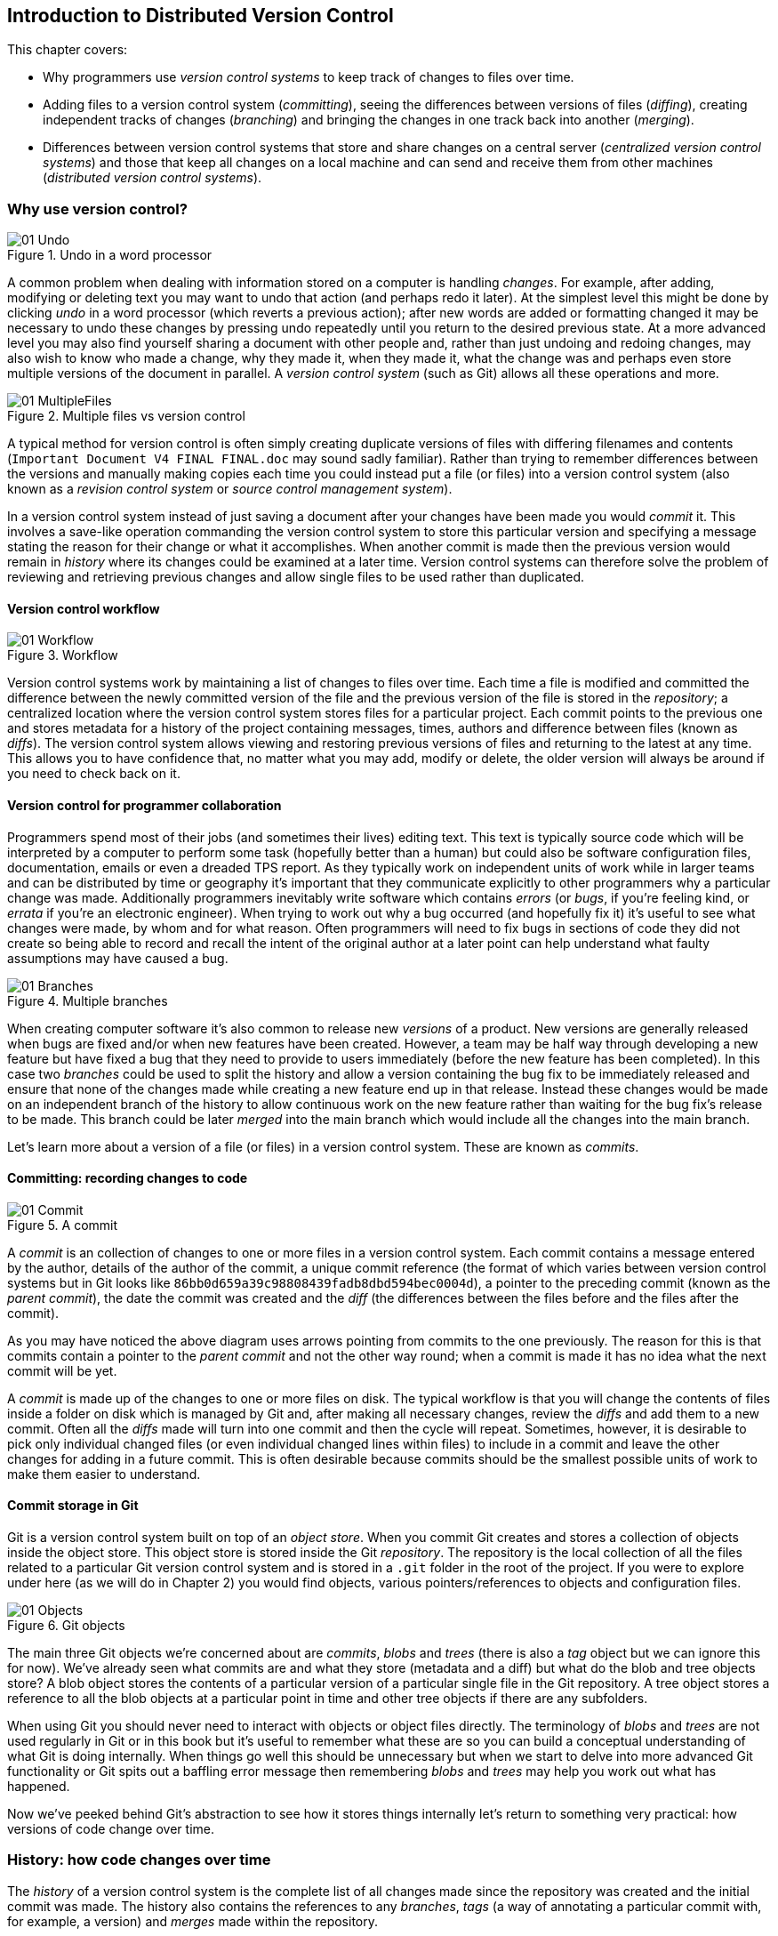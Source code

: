 == Introduction to Distributed Version Control
// Still need to write the intro to Part 1

This chapter covers:

* Why programmers use _version control systems_ to keep track of changes
to files over time.
* Adding files to a version control system (_committing_), seeing the
differences between versions of files (_diffing_), creating independent
tracks of changes (_branching_) and bringing the changes in one track
back into another (_merging_).
* Differences between version control systems that store and share
changes on a central server (_centralized version control systems_) and
those that keep all changes on a local machine and can send and receive
them from other machines (_distributed version control systems_).

// Need a paragraph or two here

=== Why use version control?
// Remove undo diagram and move logic into next diagram instead
.Undo in a word processor
image::diagrams/01-Undo.png[]

A common problem when dealing with information stored on a computer is
handling _changes_. For example, after adding, modifying or deleting
text you may want to undo that action (and perhaps redo it later). At
the simplest level this might be done by clicking _undo_ in a word
processor (which reverts a previous action); after new words are added
or formatting changed it may be necessary to undo these changes by
pressing undo repeatedly until you return to the desired previous state.
At a more advanced level you may also find yourself sharing a document
with other people and, rather than just undoing and redoing changes, may
also wish to know who made a change, why they made it, when they made
it, what the change was and perhaps even store multiple versions of the
document in parallel. A _version control system_ (such as Git) allows
all these operations and more.

.Multiple files vs version control
image::diagrams/01-MultipleFiles.png[]
// Split into two diagrams. Consult email discussion.
// Reference all figures by name

A typical method for version control is often simply creating duplicate
versions of files with differing filenames and contents
(`Important Document V4 FINAL FINAL.doc` may sound sadly familiar).
// Here's where I figure the filesystem half of the comparison figure should go
Rather than trying to remember differences between the versions and
manually making copies each time you could instead put a file (or files)
into a version control system (also known as a _revision control system_
or _source control management system_).

In a version control system instead of just saving a document after your
changes have been made you would _commit_ it. This involves a save-like
operation commanding the version control system to store this particular
version and specifying a message stating the reason for their change or
what it accomplishes. When another commit is made then the previous
version would remain in _history_ where its changes could be examined at
a later time. Version control systems can therefore solve the problem of
reviewing and retrieving previous changes and allow single files to be
used rather than duplicated.

// Here's where the VCS half of the figure should go. Followed by a short
// sentence or two comparing how the user then accesses first the current
// version of the file and then a previous version.

==== Version control workflow
.Workflow
image::diagrams/01-Workflow.png[]

Version control systems work by maintaining a list of changes to files
over time. Each time a file is modified and committed the difference
between the newly committed version of the file and the previous version
of the file is stored in the _repository_; a centralized location where
the version control system stores files for a particular project. Each
commit points to the previous one and stores metadata for a history of
the project containing messages, times, authors and difference between
files (known as _diffs_). The version control system allows viewing and
restoring previous versions of files and returning to the latest at any
time. This allows you to have confidence that, no matter what you may
add, modify or delete, the older version will always be around if you
need to check back on it.

==== Version control for programmer collaboration
Programmers spend most of their jobs (and sometimes their lives) editing
text. This text is typically source code which will be interpreted by a
computer to perform some task (hopefully better than a human) but could
also be software configuration files, documentation, emails or even a
dreaded TPS report. As they typically work on independent units of work
while in larger teams and can be distributed by time or geography it's
important that they communicate explicitly to other programmers why a
particular change was made. Additionally programmers inevitably write
software which contains _errors_ (or _bugs_, if you're feeling kind, or
_errata_ if you're an electronic engineer). When trying to work out why
a bug occurred (and hopefully fix it) it's useful to see what changes
were made, by whom and for what reason. Often programmers will need to
fix bugs in sections of code they did not create so being able to record
and recall the intent of the original author at a later point can help
understand what faulty assumptions may have caused a bug.

.Multiple branches
image::diagrams/01-Branches.png[]

When creating computer software it's also common to release new
_versions_ of a product. New versions are generally released when bugs
are fixed and/or when new features have been created. However, a team
may be half way through developing a new feature but have fixed a bug
that they need to provide to users immediately (before the new feature
has been completed). In this case two _branches_ could be used to split
the history and allow a version containing the bug fix to be immediately
released and ensure that none of the changes made while creating a new
feature end up in that release. Instead these changes would be made on
an independent branch of the history to allow continuous work on the new
feature rather than waiting for the bug fix's release to be made. This
branch could be later _merged_ into the main branch which would include
all the changes into the main branch.

Let's learn more about a version of a file (or files) in a version
control system. These are known as _commits_.

==== Committing: recording changes to code
// Annotate right commit and shrink left commit so only contains unique
// reference and headings?
.A commit
image::diagrams/01-Commit.png[]

A _commit_ is an collection of changes to one or more files in a version
control system. Each commit contains a message entered by the author,
details of the author of the commit, a unique commit reference (the
format of which varies between version control systems but in Git looks
like `86bb0d659a39c98808439fadb8dbd594bec0004d`), a pointer to the
preceding commit (known as the _parent commit_), the date the commit was
created and the _diff_ (the differences between the files before and the
files after the commit).

As you may have noticed the above diagram uses arrows pointing from
commits to the one previously. The reason for this is that commits
contain a pointer to the _parent commit_ and not the other way round;
when a commit is made it has no idea what the next commit will be yet.

A _commit_ is made up of the changes to one or more files on disk. The
typical workflow is that you will change the contents of files inside a
folder on disk which is managed by Git and, after making all necessary
changes, review the _diffs_ and add them to a new commit. Often all the
_diffs_ made will turn into one commit and then the cycle will repeat.
Sometimes, however, it is desirable to pick only individual changed
files (or even individual changed lines within files) to include in a
commit and leave the other changes for adding in a future commit. This
is often desirable because commits should be the smallest possible units
of work to make them easier to understand.

// rule of thumb about small commits being better and why (into callout)

==== Commit storage in Git
Git is a version control system built on top of an _object store_. When
you commit Git creates and stores a collection of objects inside the
object store. This object store is stored inside the Git _repository_.
The repository is the local collection of all the files related to a
particular Git version control system and is stored in a `.git` folder
in the root of the project. If you were to explore under here (as we
will do in Chapter 2) you would find objects, various
pointers/references to objects and configuration files.

// annotate diagram further based on paragraph below
.Git objects
image::diagrams/01-Objects.png[]

The main three Git objects we're concerned about are _commits_, _blobs_
and _trees_ (there is also a _tag_ object but we can ignore this for
now). We've already seen what commits are and what they store (metadata
and a diff) but what do the blob and tree objects store? A blob object
stores the contents of a particular version of a particular single file
in the Git repository. A tree object stores a reference to all the blob
objects at a particular point in time and other tree objects if there
are any subfolders.

// make a callout
When using Git you should never need to interact with objects or object
files directly. The terminology of _blobs_ and _trees_ are not used
regularly in Git or in this book but it's useful to remember what these
are so you can build a conceptual understanding of what Git is doing
internally. When things go well this should be unnecessary but when we
start to delve into more advanced Git functionality or Git spits out a
baffling error message then remembering _blobs_ and _trees_ may help you
work out what has happened.

Now we've peeked behind Git's abstraction to see how it stores things
internally let's return to something very practical: how versions of
code change over time.

=== History: how code changes over time
The _history_ of a version control system is the complete list of all
changes made since the repository was created and the initial commit was
made. The history also contains the references to any _branches_, _tags_
(a way of annotating a particular commit with, for example, a version)
and _merges_ made within the repository.

Without history version control would be a simple mechanism for file
storage. History allows us to analyze the state of a repository at any
specific date and time and recall the contents of every file, the person
who changed the files, when they changed the files and (if a good commit
message has been written) why they changed them.

When you are using version control you will find yourself regularly
checking the history; sometimes to remind yourself of your own work,
sometimes to see why other changes were made in the past and sometimes
reading new changes than have been made by others. In different
situations different pieces of data will be interesting but all pieces
of data will always be available for every commit.

As you may have got a sense of already: how useful the history is relies
very much on the quality of the data entered into it. If I was making a
commit once per year with huge numbers of changes and a commit message
like "do stuff" then it would be fairly hard to use effectively. Ideally
commits are small and well-described; follow these two rules and having
a complete history becomes a very useful tool.

==== Commits point to their parent commits
Every commit points to its _parent commit_. The parent commit in a
linear, branch-less history will be the one that immediately preceded
it. The only commit that lacks a parent commit is the _initial commit_;
the first commit in the repository. By following the parent commit, its
parent, its parent and so on you will always be able to get back from
the current commit to the initial commit.

// add graphic of commits

==== Rewriting history
Git is unusual compared to many other version control systems in that it
allows history to be rewritten. This may seen surprising or worrying;
after all did I not just tell you that the history contains the entire
list of changes to the project over time? Surely it is dangerous to
modify this? The answer to this question is: sometimes. In a history
book you may hear about the beginning and end of various historical
transitions but not every detail of what occurred in between. Similarly
sometimes you may want to highlight only broader changes to files in a
version control system over a period of time rather than sharing ever
single change that was made in reaching the final state.

// annotate with better captions
.Squashing
image::diagrams/01-Squashing.png[]

Here you see a fairly common use-case for rewriting history with Git. If
you were working on some window code all morning and wanted your
coworkers to see it later (or just include it in the project) then
there's no need for everyone to see the mistakes you made along the way;
why damage your good reputation unnecessarily? In the diagram the
commits are being _squashed_ together so instead of three commits and
the latter two fixing mistakes in the first commit we have squashed
these together to create a single commit for the window feature. We'd
only rewrite history like this if working on a separate branch that
hadn't had other work from other people relying on it yet as it has
changed some parent commits (so, without intervention, other people's
commits may point to commits that no longer exist). Don't worry too much
about rebasing or squashing work for now; just this as a situation where
you may want to rewrite history. In Chapter 7 we'll cover cases where
history rewriting is useful such as rewriting an entire repository to
change an email address or removing confidential information before
making the history public.

What we're generally interested in when reading the history (and why we
clean it up) is ensuring the changes between commits are relevant (for
example don't make changes only to revert then immediately in the next
commit five minutes later), minimal and readable. These changes are
known as _diffs_.

=== Diffs: the differences between commits
A _diff_ (also known as a _change_ or _delta_) is the difference between
two commits. In a version control system you can typically request a
diff between any two commits, branches or tags. It's often useful to be
able to request the difference between two parts of the history for
analysis. For example, if an unexpected part of the software has
recently started misbehaving you may go back into the history to verify
that it previously worked. If it did work previously then you may want
to examine the diff between the the code in the different parts of the
history to see what has changed. The various ways of displaying diffs in
version control typically allow you to narrow them down per-file, folder
and even committer.

==== Default diff format
// turn into an annotated diagram instead and use more than one file
------------------------------------
diff --git a/README.txt b/README.txt
index a1584ab..6706ce7 100644
--- a/README.txt
+++ b/README.txt
@@ -1 +1 @@
-This software is very unstable.
+This software is very stable.
------------------------------------

Diffs are typically shown by version control systems in a format that is
known as a _unified diff_. This indicates what lines have been changed
in what files and details the added or removed lines. The above example
shows a change to a `README.txt` commenting on a dramatic change in
software quality. You can see that lines that have been removed are
prefixed with a `-` and lines that have been added are prefixed with a
`+`. Even although these lines are fairly similar and share many words
the diff output shows a modified line as being removed and then added
with a new contents.

Diffs are used throughout version control systems to indicate changes to
files; for example when navigating through history or viewing what you
are about to commit. It's important to grasp the format as it will be
used throughout this book and when using Git.

==== Different diff formats
Sometimes it is desirable to display diffs in slightly differing
formats. Two common alternatives to a typical unified diff are a
_diffstat_ and _word diff_.

---------------------------------------------
README.txt | 2 +-
1 file changed, 1 insertion(+), 1 deletion(-)
---------------------------------------------

The above example is a diffstat for the same changes as the previous
unified diff. Rather than showing the breakdown of exactly what has
changed it indicates what files have changed and a brief overview of how
many lines were involved in the changes. This can be useful when getting
a quick overview of what has changed without needing all the detail of a
normal unified diff.

----------------------------------------------
diff --git a/README.txt b/README.txt
index a1584ab..6706ce7 100644
--- a/README.txt
+++ b/README.txt
@@ -1 +1 @@
This software is very [-unstable.-]{+stable.+}
----------------------------------------------

A word diff is similar to a unified diff but shows modifications
per-word rather than per-line. The above example shows that most of the
sentence remained the same except for a few changed words. This is
particularly useful when viewing changes that are not to code but plain
text; in README files we probably care more about individual word
choices than knowing that an entire line has changed and the special
characters (`[-]{+}`) are not used as often in prose than in code.

=== Branches: working on multiple versions of code in parallel
When committing to a version control system the history continues
linearly; what was the most recent commit becomes the parent commit for
the new commit. This parenting continues back to the initial commit in
the repository. As discussed previously, sometimes this linear approach
is not enough for software projects. Sometimes you may need to make new
commits which are not yet ready for public consumption. Enter
_branches_.

// split graphic into two based on email
// 1. middle bottom commit annotation "minor things committed to stable branch"
// 2. Stable branch or master branch
// 3. annotate commits in feature branch "new features, experimental
//    refactoring on branch"
.Multiple branches
image::diagrams/01-Branches.png[]

Branching allows two independent tracks through history to be created
and committed to without either modifying the other. Programmers can
happily commit to their independent branch without the fear of
disrupting the work of another branch. This means that they can, for
example, commit broken or incomplete features rather than having to wait
for others to be ready for their commits. It also means they can be
isolated from changes made by others until they are ready to integrate
them into their branch.

When a branch is created and new commits are made that branch advances
forward to include the new commits. In Git a branch is actually no more
than a pointer to a particular commit. The branch is pointed to a new
commit when a new commit is made on that branch. A _tag_ is quite
similar to a branch but points to a single commit and remains pointing
to the same commit even when new commits are made. Typically tags are
used for annotating commits; for example, when you release version 1.0
of your software you may tag the commit used to built the 1.0 release
with a "1.0" tag. This means you can come back to it in future, rebuild
that release or check how certain things worked without fear that it
will be somehow changed automatically.

==== Using branching
Branching allows two independent tracks of development to occur at once.
In our simple previous example, one developer needed to work on a
feature and another on a releasing a bug fix without either interfering
with the other's work. At a more advanced level branches will be used
more extensively than just one per developer (particularly in version
control systems like Git that make creating a branch quick and easy).
// feature branches diagram
Some programmers will create _feature branches_ whenever they work on a
new bug fix or feature and then integrate these branches at a later
point; perhaps after requesting review of their changes from others.
This means even for programmers working without a team it can be useful
to have multiple branches in use at any one point. For example, you may
be working on a new feature but realize that a critical error in your
application needs fixed immediately. You could quickly create a new
branch based off the (hopefully tagged) version used by customers, fix
the error and switch branch back to the branch you had been committing
the new feature to.

=== Merging: bringing the changes from one branch into another
At some point we have a branch that we're done with and we want to bring
all the commits made on it into another branch. This process is known as
a `merge`.

.Merging branches
image::diagrams/01-Merging.png[]

When a merge is requested all the commits from another branch are pulled
into the current branch. Those commits then become part of the history
of the branch. Please note that the commit in which the merge is made
has two parents commits rather than one; it is joining together two
separate paths through the history back into a single one. After a merge
you may decide to keep the existing branch around to add more commits to
it and perhaps merge again at a later point (only the new commits will
need to be merged next time). Alternatively, you could delete the branch
and make future commits on the stable branch; perhaps creating a new
branch from the stable branch when a new feature needs to be
implemented.

==== Merge conflicts
So far merges may have sounded too good to be true; you can work on
multiple things in progress and combine them at any later point in any
order. Not so fast my merge-happy friend; I haven't told you about merge
conflicts yet.

A _merge conflict_ occurs when both branches involved in the merge have
changed the same file (or the same part of the same file, depending on
how smart your version control system is). The version control system
will try and automatically resolve these conflicts but sometimes is
unable to do so without human intervention. Git can typically merge
without conflicts as long as the changes were not too near each other in
the same file. If the version control system fails to perform the merge
without human intervention it produces a merge conflict.

// replace with annotated diagram
-------------------------------
<<<<<<<
This software is very unstable.
=======
This software is very stable.
>>>>>>>
-------------------------------

When a merge conflict occurs the version control system will go through
any files that have conflicts and insert something similar to the above
markers. These markers indicate the versions of the file on each branch.
// add workflow diagram
In the case we were merging the "unstable" branch into "stable" then the
README might have a merge conflict like the above; the "stable" branch
says the software is very stable and the "unstable" branch says it is
dangerously stable. The person performing the merge will need to
manually edit the file to product the correctly merged output, save it
and mark the commit as resolved. Sometimes the correct output will
picking a single side of the markers and sometimes it will be a
combination of the two.

When conflicts have been resolved a _merge commit_ can be made. This
will store the two parent commits and the conflicts that were resolved
so they can be inspected in the future. Unfortunately sometimes people
will pick the wrong option or merge incorrectly so it's good to be able
to later see what conflicts they had to resolve.

==== Rebasing
A _rebase_ is a method of history rewriting in Git that is similar to a
merge. A rebase involves changing the parent of a commit to point to
another.

.Rebasing branches
image::diagrams/01-Rebasing.png[]

In this case Seth wanted to rebase his feature branch on top of the
current stable branch. He perhaps wanted to do this to include all the
bug fixes from the stable branch but did not want to merge. In this case
the rebase has changed the parent of the commit from the 2.3 release
commit to the 2.4 release commit; anything included in the 2.4 release
will now be in the feature branch.

We'll cover rebasing in more detail later in the book. All that's
necessary to remember for now is that it's a different approach to a
merge that can be used for a similar outcome (pulling changes from one
branch into another).

=== Remote Repositories: exchanging commits with another computer
.Remote workflow
image::diagrams/01-RemoteWorkflow.png[]

Typically when using version control you will want to share your commits
(or branches) with other people using other computers. With a
traditional, _centralized version control system_ (such as Subversion or
CVS) the repository is usually stored on another machine. As you make a
commit it is sent over the network, checked that it can apply (there may
be other changes since you last checked) and then committed to the
version control system where others can see it.

With a _distributed version control system_ like Git every user has a
complete repository on their own computer. While there may be a
centralized repository that people send their commits to it will not be
accessed unless specifically requested. All commits, branches and
history are stored offline unless users choose to send or receive
commits from another repository.

A repository you send or receive commits to is known as a _remote
repository_. You control when these changes are sent or received.

==== Communicating with a remote repository
// push/pull workflow diagram
Changes are sent to a remote repository in a _push_ operation and
received in a _pull_ or _fetch_ operation. When either of these occur
your repository talks to the other repository, finds out what you know
in common and sends only the differences between the two repositories
(obviously with large repositories to do otherwise would be very slow).

==== Authoritative version storage
With centralized version control systems the central server always
stores the authoritative version of the code. Clients to this repository
will typically only store a small proportion of the history and require
access to the server to perform most tasks. With distributed version
control system like Git every local repository has a complete copy of
the data. Which repository stores the authoritative version in this
case? It turns out that this is merely a matter of convention; Git
itself does not deem any particular repository to have any higher
priority than another. Typically in organizations there will be a
central location (like with a centralized version control) which is
treated as the authoritative version and people are encouraging to push
their commits and branches to.

The lack of authority for a particular repository with distributed
version control systems is sometimes seen as a liability but can
actually be a strength. The Linux kernel project (for which Git was
original created) makes use of this to provide a network of trust and a
more manageable way of merging changes. When Linus Torvalds, the
self-named "benevolent dictator" of the project, tags a new release this
is generally considered a new release of Linux. What is in his
repository (well, his publicly accessible one; he will have multiple
repositories between various person machines that he does not make
publicly accessible) is generally considered to be what is in Linux.
Linus has trusted lieutenants from who he can pull and merge commits and
branches. Rather than every single merge to Linux needing to be done by
Linus he can leave some of it to his lieutenants (who leave some to
their sub-lieutenants and so on) so everyone can needs only worry about
verifying and including the work of a small number of others. This
particular workflow may not make sense in many organizations but it
demonstrates how distributed version control systems can allow different
ways of managing merges to centralized version control.

=== Summary
In this chapter you hopefully learned:

* _Version control systems_ exist to manage a series of changes over
time to various files in a project. They commonly used by programmers
and provide a more robust alternative than manually renaming files to a
form like `Document FINAL V4.txt`.
* A _commit_ is a particular change to one or more files. As well as the
changed file contents they also store the author, date and time, a
unique reference, a explanatory _commit message_ and a reference to
their _parent commit_.
* _History_ is the series of _commits_ to a version control system over
time. It tracks from the current commit through the _parent commit_
pointers all the way back to the _initial commit_. In Git past actions
in the history can be _rewritten_.
* A _diff_ is the difference between any two commits or parts of the
history. There are various formats and they display how the text was
changed and allow analysis of past changes to the history.
* _Branches_ are independent paths of history. They allow commits to be
made that are separate from changes made in another branch so incomplete
work can be left and returned to later.
* A _merge_ is when a branch's commits are brought into another branch.
The _merge commit_ joining the two branches has two _parent commits_.
Sometimes merges cannot be done automatically and the version control
system creates a _merge conflict_. When resolved this conflict is stored
in the _merge commit_.
* A _remote repository_ is a repository that is not stored on the
current machine. Commits may be sent to or received from a remote
repository to share work with others. _Centralized version control_
sends new commits to a remote repository immediately. _Distributed
version control_ only sends new commits to a remote repository on
request.

Now let's learn how to use these concepts to create and interact with a
Git repository on your local machine.

